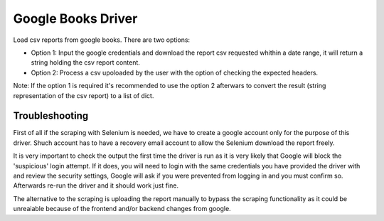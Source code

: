 ===================
Google Books Driver
===================

Load csv reports from google books. There are two options:

- Option 1: Input the google credentials and download the report csv 
  requested whithin a date range, it will return a string holding the csv report 
  content.

- Option 2: Process a csv upoloaded by the user with the option of checking 
  the expected headers.


Note: If the option 1 is required it's recommended to use the option 2 afterwars to 
convert the result (string representation of the csv report) to a list of dict.


Troubleshooting
===============

First of all if the scraping with Selenium is needed, 
we have to create a google account only for the purpose of this driver. 
Shuch account has to have a recovery email account to allow the Selenium download 
the report freely.

It is very important to check the output the first time the driver is run as it 
is very likely that Google will block the 'suspicious' login attempt. If it does, 
you will need to login with the same credentials you have provided the driver 
with and review the security settings, Google will ask if you 
were prevented from logging in and you must confirm so. Afterwards 
re-run the driver and it should work just fine.

The alternative to the scraping is uploading the report manually to bypass 
the scraping functionality as it could be unreaiable because of the frontend 
and/or backend changes from google.
